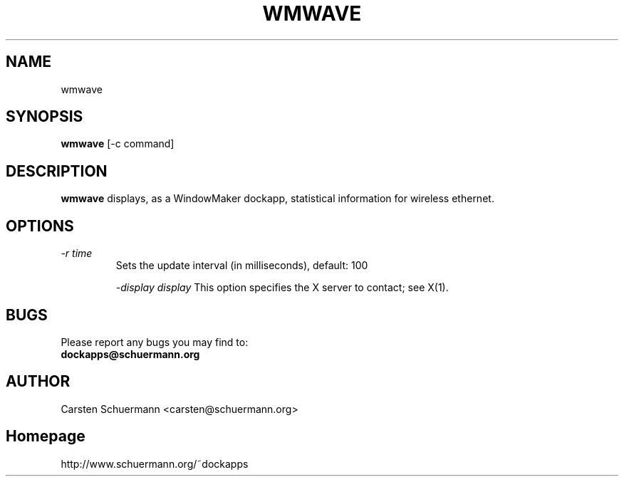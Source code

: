 .\" Man Page for WMWAVE
.\" groff -man -Tascii wmwave.1
.\"
.TH WMWAVE 1 "AUGUST 1999" Linux "User Manuals"
.SH NAME
wmwave
.SH SYNOPSIS
.B wmwave
[\-c command]
.SH DESCRIPTION
.B wmwave
displays, as a WindowMaker dockapp, statistical information for 
wireless ethernet.  
.SH OPTIONS

.TP
.I \-r time
Sets the update interval (in milliseconds), default: 100

.I \-display display
This option specifies the X server to contact; see X(1).


.SH BUGS
Please report any bugs you may find to:
.TP
.B dockapps@schuermann.org
.SH AUTHOR
Carsten Schuermann <carsten@schuermann.org>
.SH Homepage
http://www.schuermann.org/~dockapps
